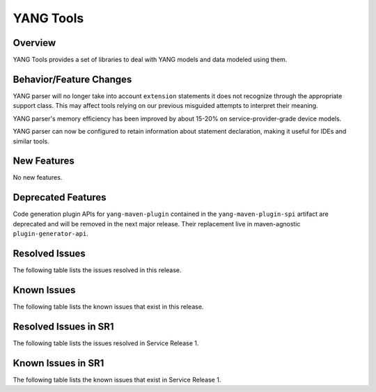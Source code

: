 ==========
YANG Tools
==========

Overview
========

YANG Tools provides a set of libraries to deal with YANG models and data modeled using them.

Behavior/Feature Changes
========================
YANG parser will no longer take into account ``extension`` statements it does not recognize
through the appropriate support class. This may affect tools relying on our previous misguided
attempts to interpret their meaning.

YANG parser's memory efficiency has been improved by about 15-20% on service-provider-grade device
models.

YANG parser can now be configured to retain information about statement declaration, making it
useful for IDEs and similar tools.

New Features
============
No new features.

Deprecated Features
===================
Code generation plugin APIs for ``yang-maven-plugin`` contained in the ``yang-maven-plugin-spi``
artifact are deprecated and will be removed in the next major release. Their replacement live
in maven-agnostic ``plugin-generator-api``.

Resolved Issues
===============
The following table lists the issues resolved in this release.

.. jira_fixed_issues::
   :project: YANGTOOLS
   :versions: 7.0.0-7.0.8

Known Issues
============
The following table lists the known issues that exist in this release.

.. jira_known_issues::
   :project: YANGTOOLS
   :versions: 7.0.0-7.0.8

Resolved Issues in SR1
======================
The following table lists the issues resolved in Service Release 1.

.. jira_fixed_issues::
   :project: YANGTOOLS
   :versions: 7.0.9-7.0.9

Known Issues in SR1
===================
The following table lists the known issues that exist in Service Release 1.

.. jira_known_issues::
   :project: YANGTOOLS
   :versions: 7.0.9-7.0.9

